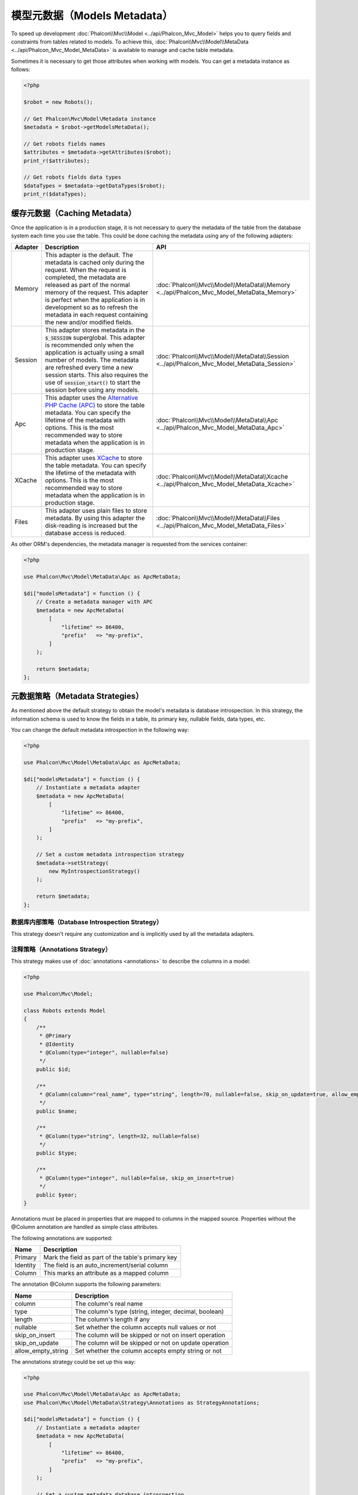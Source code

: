 模型元数据（Models Metadata）
==============================

To speed up development :doc:`Phalcon\\Mvc\\Model <../api/Phalcon_Mvc_Model>` helps you to query fields and constraints from tables
related to models. To achieve this, :doc:`Phalcon\\Mvc\\Model\\MetaData <../api/Phalcon_Mvc_Model_MetaData>` is available to manage
and cache table metadata.

Sometimes it is necessary to get those attributes when working with models. You can get a metadata instance as follows:

.. code-block:: php

    <?php

    $robot = new Robots();

    // Get Phalcon\Mvc\Model\Metadata instance
    $metadata = $robot->getModelsMetaData();

    // Get robots fields names
    $attributes = $metadata->getAttributes($robot);
    print_r($attributes);

    // Get robots fields data types
    $dataTypes = $metadata->getDataTypes($robot);
    print_r($dataTypes);

缓存元数据（Caching Metadata）
-------------------------------
Once the application is in a production stage, it is not necessary to query the metadata of the table from the database system each
time you use the table. This could be done caching the metadata using any of the following adapters:

+---------+--------------------------------------------------------------------------------------------------------------------------------------------------------------------------------------------------------------------------------------------------------------------------------------------------------------------------------------------+-------------------------------------------------------------------------------------------+
| Adapter | Description                                                                                                                                                                                                                                                                                                                                | API                                                                                       |
+=========+============================================================================================================================================================================================================================================================================================================================================+===========================================================================================+
| Memory  | This adapter is the default. The metadata is cached only during the request. When the request is completed, the metadata are released as part of the normal memory of the request. This adapter is perfect when the application is in development so as to refresh the metadata in each request containing the new and/or modified fields. | :doc:`Phalcon\\Mvc\\Model\\MetaData\\Memory <../api/Phalcon_Mvc_Model_MetaData_Memory>`   |
+---------+--------------------------------------------------------------------------------------------------------------------------------------------------------------------------------------------------------------------------------------------------------------------------------------------------------------------------------------------+-------------------------------------------------------------------------------------------+
| Session | This adapter stores metadata in the :code:`$_SESSION` superglobal. This adapter is recommended only when the application is actually using a small number of models. The metadata are refreshed every time a new session starts. This also requires the use of :code:`session_start()` to start the session before using any models.       | :doc:`Phalcon\\Mvc\\Model\\MetaData\\Session <../api/Phalcon_Mvc_Model_MetaData_Session>` |
+---------+--------------------------------------------------------------------------------------------------------------------------------------------------------------------------------------------------------------------------------------------------------------------------------------------------------------------------------------------+-------------------------------------------------------------------------------------------+
| Apc     | This adapter uses the `Alternative PHP Cache (APC)`_ to store the table metadata. You can specify the lifetime of the metadata with options. This is the most recommended way to store metadata when the application is in production stage.                                                                                               | :doc:`Phalcon\\Mvc\\Model\\MetaData\\Apc <../api/Phalcon_Mvc_Model_MetaData_Apc>`         |
+---------+--------------------------------------------------------------------------------------------------------------------------------------------------------------------------------------------------------------------------------------------------------------------------------------------------------------------------------------------+-------------------------------------------------------------------------------------------+
| XCache  | This adapter uses `XCache`_ to store the table metadata. You can specify the lifetime of the metadata with options. This is the most recommended way to store metadata when the application is in production stage.                                                                                                                        | :doc:`Phalcon\\Mvc\\Model\\MetaData\\Xcache <../api/Phalcon_Mvc_Model_MetaData_Xcache>`   |
+---------+--------------------------------------------------------------------------------------------------------------------------------------------------------------------------------------------------------------------------------------------------------------------------------------------------------------------------------------------+-------------------------------------------------------------------------------------------+
| Files   | This adapter uses plain files to store metadata. By using this adapter the disk-reading is increased but the database access is reduced.                                                                                                                                                                                                   | :doc:`Phalcon\\Mvc\\Model\\MetaData\\Files <../api/Phalcon_Mvc_Model_MetaData_Files>`     |
+---------+--------------------------------------------------------------------------------------------------------------------------------------------------------------------------------------------------------------------------------------------------------------------------------------------------------------------------------------------+-------------------------------------------------------------------------------------------+

As other ORM's dependencies, the metadata manager is requested from the services container:

.. code-block:: php

    <?php

    use Phalcon\Mvc\Model\MetaData\Apc as ApcMetaData;

    $di["modelsMetadata"] = function () {
        // Create a metadata manager with APC
        $metadata = new ApcMetaData(
            [
                "lifetime" => 86400,
                "prefix"   => "my-prefix",
            ]
        );

        return $metadata;
    };

元数据策略（Metadata Strategies）
----------------------------------
As mentioned above the default strategy to obtain the model's metadata is database introspection. In this strategy, the information
schema is used to know the fields in a table, its primary key, nullable fields, data types, etc.

You can change the default metadata introspection in the following way:

.. code-block:: php

    <?php

    use Phalcon\Mvc\Model\MetaData\Apc as ApcMetaData;

    $di["modelsMetadata"] = function () {
        // Instantiate a metadata adapter
        $metadata = new ApcMetaData(
            [
                "lifetime" => 86400,
                "prefix"   => "my-prefix",
            ]
        );

        // Set a custom metadata introspection strategy
        $metadata->setStrategy(
            new MyIntrospectionStrategy()
        );

        return $metadata;
    };

数据库内部策略（Database Introspection Strategy）
^^^^^^^^^^^^^^^^^^^^^^^^^^^^^^^^^^^^^^^^^^^^^^^^^
This strategy doesn't require any customization and is implicitly used by all the metadata adapters.

注释策略（Annotations Strategy）
^^^^^^^^^^^^^^^^^^^^^^^^^^^^^^^^
This strategy makes use of :doc:`annotations <annotations>` to describe the columns in a model:

.. code-block:: php

    <?php

    use Phalcon\Mvc\Model;

    class Robots extends Model
    {
        /**
         * @Primary
         * @Identity
         * @Column(type="integer", nullable=false)
         */
        public $id;

        /**
         * @Column(column="real_name", type="string", length=70, nullable=false, skip_on_update=true, allow_empty_string=true)
         */
        public $name;

        /**
         * @Column(type="string", length=32, nullable=false)
         */
        public $type;

        /**
         * @Column(type="integer", nullable=false, skip_on_insert=true)
         */
        public $year;
    }

Annotations must be placed in properties that are mapped to columns in the mapped source. Properties without the @Column annotation
are handled as simple class attributes.

The following annotations are supported:

+----------+-------------------------------------------------------+
| Name     | Description                                           |
+==========+=======================================================+
| Primary  | Mark the field as part of the table's primary key     |
+----------+-------------------------------------------------------+
| Identity | The field is an auto_increment/serial column          |
+----------+-------------------------------------------------------+
| Column   | This marks an attribute as a mapped column            |
+----------+-------------------------------------------------------+

The annotation @Column supports the following parameters:

+--------------------+-------------------------------------------------------+
| Name               | Description                                           |
+====================+=======================================================+
| column             | The column's real name                                |
+--------------------+-------------------------------------------------------+
| type               | The column's type (string, integer, decimal, boolean) |
+--------------------+-------------------------------------------------------+
| length             | The column's length if any                            |
+--------------------+-------------------------------------------------------+
| nullable           | Set whether the column accepts null values or not     |
+--------------------+-------------------------------------------------------+
| skip_on_insert     | The column will be skipped or not on insert operation |
+--------------------+-------------------------------------------------------+
| skip_on_update     | The column will be skipped or not on update operation |
+--------------------+-------------------------------------------------------+
| allow_empty_string | Set whether the column accepts empty string or not    |
+--------------------+-------------------------------------------------------+

The annotations strategy could be set up this way:

.. code-block:: php

    <?php

    use Phalcon\Mvc\Model\MetaData\Apc as ApcMetaData;
    use Phalcon\Mvc\Model\MetaData\Strategy\Annotations as StrategyAnnotations;

    $di["modelsMetadata"] = function () {
        // Instantiate a metadata adapter
        $metadata = new ApcMetaData(
            [
                "lifetime" => 86400,
                "prefix"   => "my-prefix",
            ]
        );

        // Set a custom metadata database introspection
        $metadata->setStrategy(
            new StrategyAnnotations()
        );

        return $metadata;
    };

自定义元数据（Manual Metadata）
--------------------------------
Phalcon can obtain the metadata for each model automatically without the developer must set them manually
using any of the introspection strategies presented above.

The developer also has the option of define the metadata manually. This strategy overrides
any strategy set in the metadata manager. New columns added/modified/removed to/from the mapped
table must be added/modified/removed also for everything to work properly.

The following example shows how to define the metadata manually:

.. code-block:: php

    <?php

    use Phalcon\Mvc\Model;
    use Phalcon\Db\Column;
    use Phalcon\Mvc\Model\MetaData;

    class Robots extends Model
    {
        public function metaData()
        {
            return array(
                // Every column in the mapped table
                MetaData::MODELS_ATTRIBUTES => [
                    "id",
                    "name",
                    "type",
                    "year",
                ],

                // Every column part of the primary key
                MetaData::MODELS_PRIMARY_KEY => [
                    "id",
                ],

                // Every column that isn't part of the primary key
                MetaData::MODELS_NON_PRIMARY_KEY => [
                    "name",
                    "type",
                    "year",
                ],

                // Every column that doesn't allows null values
                MetaData::MODELS_NOT_NULL => [
                    "id",
                    "name",
                    "type",
                ],

                // Every column and their data types
                MetaData::MODELS_DATA_TYPES => [
                    "id"   => Column::TYPE_INTEGER,
                    "name" => Column::TYPE_VARCHAR,
                    "type" => Column::TYPE_VARCHAR,
                    "year" => Column::TYPE_INTEGER,
                ],

                // The columns that have numeric data types
                MetaData::MODELS_DATA_TYPES_NUMERIC => [
                    "id"   => true,
                    "year" => true,
                ],

                // The identity column, use boolean false if the model doesn't have
                // an identity column
                MetaData::MODELS_IDENTITY_COLUMN => "id",

                // How every column must be bound/casted
                MetaData::MODELS_DATA_TYPES_BIND => [
                    "id"   => Column::BIND_PARAM_INT,
                    "name" => Column::BIND_PARAM_STR,
                    "type" => Column::BIND_PARAM_STR,
                    "year" => Column::BIND_PARAM_INT,
                ],

                // Fields that must be ignored from INSERT SQL statements
                MetaData::MODELS_AUTOMATIC_DEFAULT_INSERT => [
                    "year" => true,
                ],

                // Fields that must be ignored from UPDATE SQL statements
                MetaData::MODELS_AUTOMATIC_DEFAULT_UPDATE => [
                    "year" => true,
                ],

                // Default values for columns
                MetaData::MODELS_DEFAULT_VALUES => [
                    "year" => "2015",
                ],

                // Fields that allow empty strings
                MetaData::MODELS_EMPTY_STRING_VALUES => [
                    "name" => true,
                ],
            );
        }
    }

.. _Alternative PHP Cache (APC): http://www.php.net/manual/zh/book.apc.php
.. _XCache: http://xcache.lighttpd.net/
